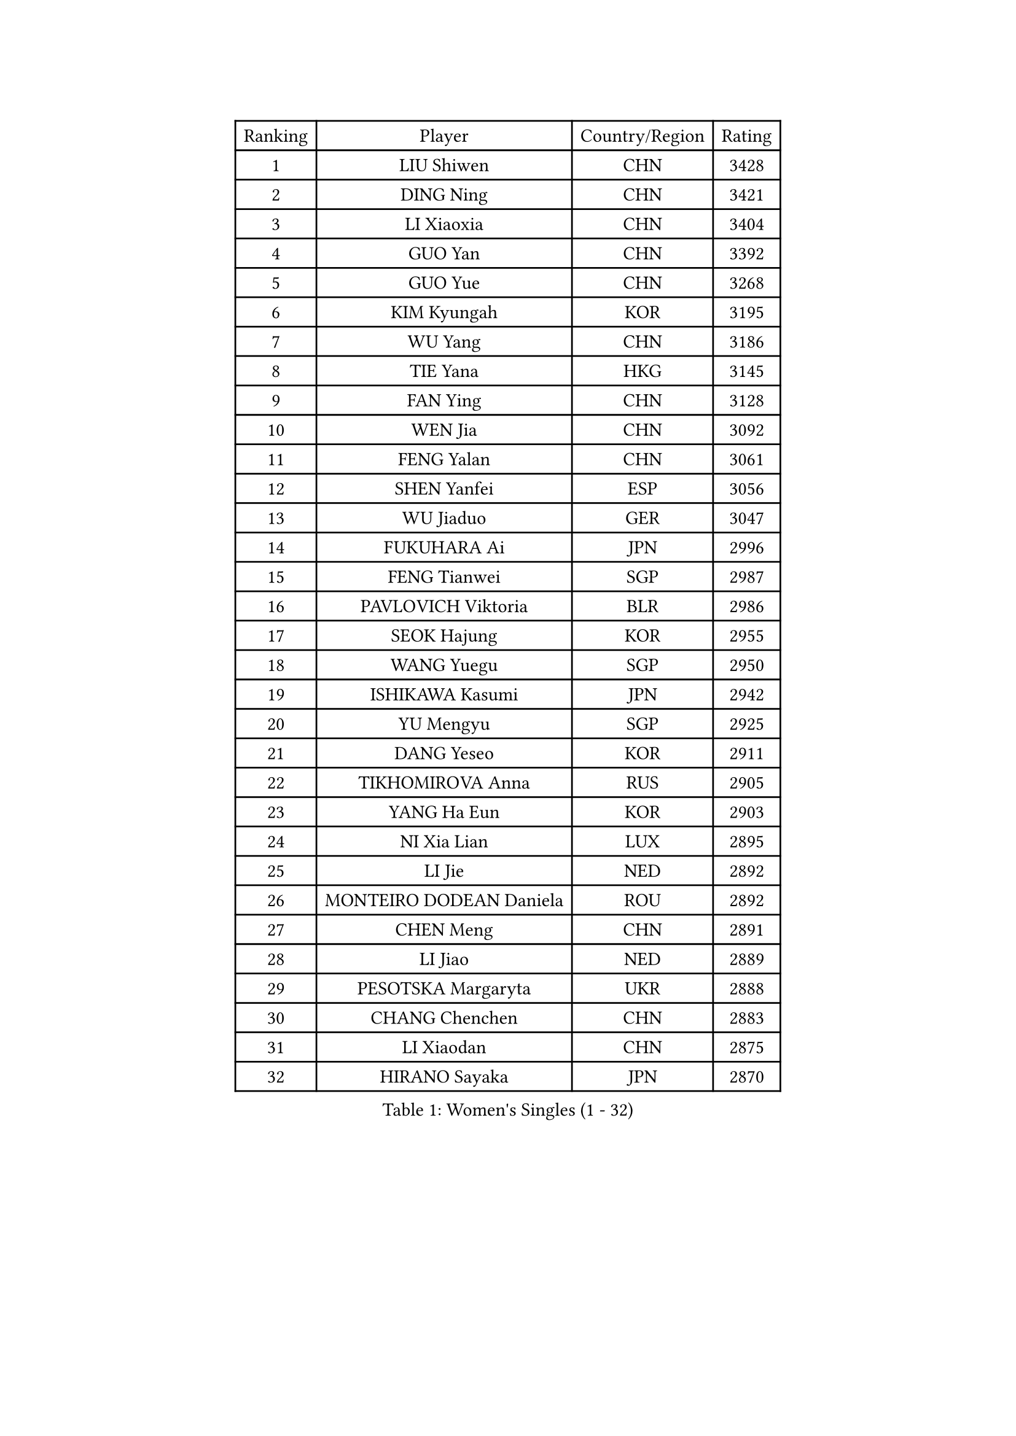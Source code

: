 
#set text(font: ("Courier New", "NSimSun"))
#figure(
  caption: "Women's Singles (1 - 32)",
    table(
      columns: 4,
      [Ranking], [Player], [Country/Region], [Rating],
      [1], [LIU Shiwen], [CHN], [3428],
      [2], [DING Ning], [CHN], [3421],
      [3], [LI Xiaoxia], [CHN], [3404],
      [4], [GUO Yan], [CHN], [3392],
      [5], [GUO Yue], [CHN], [3268],
      [6], [KIM Kyungah], [KOR], [3195],
      [7], [WU Yang], [CHN], [3186],
      [8], [TIE Yana], [HKG], [3145],
      [9], [FAN Ying], [CHN], [3128],
      [10], [WEN Jia], [CHN], [3092],
      [11], [FENG Yalan], [CHN], [3061],
      [12], [SHEN Yanfei], [ESP], [3056],
      [13], [WU Jiaduo], [GER], [3047],
      [14], [FUKUHARA Ai], [JPN], [2996],
      [15], [FENG Tianwei], [SGP], [2987],
      [16], [PAVLOVICH Viktoria], [BLR], [2986],
      [17], [SEOK Hajung], [KOR], [2955],
      [18], [WANG Yuegu], [SGP], [2950],
      [19], [ISHIKAWA Kasumi], [JPN], [2942],
      [20], [YU Mengyu], [SGP], [2925],
      [21], [DANG Yeseo], [KOR], [2911],
      [22], [TIKHOMIROVA Anna], [RUS], [2905],
      [23], [YANG Ha Eun], [KOR], [2903],
      [24], [NI Xia Lian], [LUX], [2895],
      [25], [LI Jie], [NED], [2892],
      [26], [MONTEIRO DODEAN Daniela], [ROU], [2892],
      [27], [CHEN Meng], [CHN], [2891],
      [28], [LI Jiao], [NED], [2889],
      [29], [PESOTSKA Margaryta], [UKR], [2888],
      [30], [CHANG Chenchen], [CHN], [2883],
      [31], [LI Xiaodan], [CHN], [2875],
      [32], [HIRANO Sayaka], [JPN], [2870],
    )
  )#pagebreak()

#set text(font: ("Courier New", "NSimSun"))
#figure(
  caption: "Women's Singles (33 - 64)",
    table(
      columns: 4,
      [Ranking], [Player], [Country/Region], [Rating],
      [33], [LI Jiawei], [SGP], [2857],
      [34], [JIANG Huajun], [HKG], [2856],
      [35], [MOON Hyunjung], [KOR], [2853],
      [36], [WANG Xuan], [CHN], [2841],
      [37], [LEE Eunhee], [KOR], [2827],
      [38], [RI Myong Sun], [PRK], [2827],
      [39], [LI Qian], [POL], [2822],
      [40], [IVANCAN Irene], [GER], [2820],
      [41], [ZHU Yuling], [CHN], [2803],
      [42], [EKHOLM Matilda], [SWE], [2802],
      [43], [#text(gray, "GAO Jun")], [USA], [2798],
      [44], [#text(gray, "YAO Yan")], [CHN], [2793],
      [45], [SKOV Mie], [DEN], [2788],
      [46], [LI Xue], [FRA], [2769],
      [47], [JEON Jihee], [KOR], [2761],
      [48], [SUH Hyo Won], [KOR], [2758],
      [49], [MORIZONO Misaki], [JPN], [2757],
      [50], [LIU Jia], [AUT], [2753],
      [51], [WAKAMIYA Misako], [JPN], [2742],
      [52], [CECHOVA Dana], [CZE], [2733],
      [53], [PARTYKA Natalia], [POL], [2722],
      [54], [SONG Maeum], [KOR], [2721],
      [55], [VACENOVSKA Iveta], [CZE], [2714],
      [56], [#text(gray, "SUN Beibei")], [SGP], [2712],
      [57], [KOMWONG Nanthana], [THA], [2710],
      [58], [PARK Miyoung], [KOR], [2708],
      [59], [FUJII Hiroko], [JPN], [2708],
      [60], [RI Mi Gyong], [PRK], [2706],
      [61], [YOON Sunae], [KOR], [2703],
      [62], [PRIVALOVA Alexandra], [BLR], [2703],
      [63], [POTA Georgina], [HUN], [2696],
      [64], [CHEN Szu-Yu], [TPE], [2692],
    )
  )#pagebreak()

#set text(font: ("Courier New", "NSimSun"))
#figure(
  caption: "Women's Singles (65 - 96)",
    table(
      columns: 4,
      [Ranking], [Player], [Country/Region], [Rating],
      [65], [ZHENG Jiaqi], [USA], [2685],
      [66], [MOLNAR Cornelia], [CRO], [2680],
      [67], [XIAN Yifang], [FRA], [2678],
      [68], [#text(gray, "SCHALL Elke")], [GER], [2672],
      [69], [LI Qiangbing], [AUT], [2665],
      [70], [LEE I-Chen], [TPE], [2661],
      [71], [CHOI Moonyoung], [KOR], [2656],
      [72], [NG Wing Nam], [HKG], [2656],
      [73], [LAY Jian Fang], [AUS], [2651],
      [74], [LANG Kristin], [GER], [2649],
      [75], [ISHIGAKI Yuka], [JPN], [2647],
      [76], [MATSUZAWA Marina], [JPN], [2646],
      [77], [SAMARA Elizabeta], [ROU], [2639],
      [78], [HUANG Yi-Hua], [TPE], [2638],
      [79], [MIKHAILOVA Polina], [RUS], [2638],
      [80], [PASKAUSKIENE Ruta], [LTU], [2637],
      [81], [KIM Jong], [PRK], [2634],
      [82], [TAN Wenling], [ITA], [2633],
      [83], [BALAZOVA Barbora], [SVK], [2632],
      [84], [CHENG I-Ching], [TPE], [2625],
      [85], [YAMANASHI Yuri], [JPN], [2619],
      [86], [STRBIKOVA Renata], [CZE], [2617],
      [87], [RAMIREZ Sara], [ESP], [2611],
      [88], [ERDELJI Anamaria], [SRB], [2611],
      [89], [BARTHEL Zhenqi], [GER], [2604],
      [90], [TASHIRO Saki], [JPN], [2603],
      [91], [PAVLOVICH Veronika], [BLR], [2601],
      [92], [LOVAS Petra], [HUN], [2599],
      [93], [FADEEVA Oxana], [RUS], [2599],
      [94], [SOLJA Amelie], [AUT], [2595],
      [95], [WU Xue], [DOM], [2593],
      [96], [RAO Jingwen], [CHN], [2592],
    )
  )#pagebreak()

#set text(font: ("Courier New", "NSimSun"))
#figure(
  caption: "Women's Singles (97 - 128)",
    table(
      columns: 4,
      [Ranking], [Player], [Country/Region], [Rating],
      [97], [FUKUOKA Haruna], [JPN], [2591],
      [98], [CREEMERS Linda], [NED], [2589],
      [99], [WANG Chen], [CHN], [2587],
      [100], [TIAN Yuan], [CRO], [2585],
      [101], [XIAO Maria], [ESP], [2581],
      [102], [#text(gray, "BOROS Tamara")], [CRO], [2579],
      [103], [PERGEL Szandra], [HUN], [2579],
      [104], [STEFANSKA Kinga], [POL], [2579],
      [105], [HAPONOVA Hanna], [UKR], [2573],
      [106], [GRUNDISCH Carole], [FRA], [2571],
      [107], [#text(gray, "GANINA Svetlana")], [RUS], [2569],
      [108], [LEE Ho Ching], [HKG], [2567],
      [109], [FEHER Gabriela], [SRB], [2563],
      [110], [NONAKA Yuki], [JPN], [2562],
      [111], [ODOROVA Eva], [SVK], [2559],
      [112], [LI Chunli], [NZL], [2555],
      [113], [KIM Hye Song], [PRK], [2552],
      [114], [TOTH Krisztina], [HUN], [2543],
      [115], [NOSKOVA Yana], [RUS], [2540],
      [116], [PARK Youngsook], [KOR], [2531],
      [117], [BILENKO Tetyana], [UKR], [2528],
      [118], [MISIKONYTE Lina], [LTU], [2527],
      [119], [STEFANOVA Nikoleta], [ITA], [2526],
      [120], [NGUYEN Thi Viet Linh], [VIE], [2524],
      [121], [SHIM Serom], [KOR], [2523],
      [122], [KREKINA Svetlana], [RUS], [2523],
      [123], [DVORAK Galia], [ESP], [2516],
      [124], [TANIOKA Ayuka], [JPN], [2513],
      [125], [ZHANG Mo], [CAN], [2512],
      [126], [JIA Jun], [CHN], [2511],
      [127], [SZOCS Bernadette], [ROU], [2507],
      [128], [#text(gray, "HE Sirin")], [TUR], [2505],
    )
  )